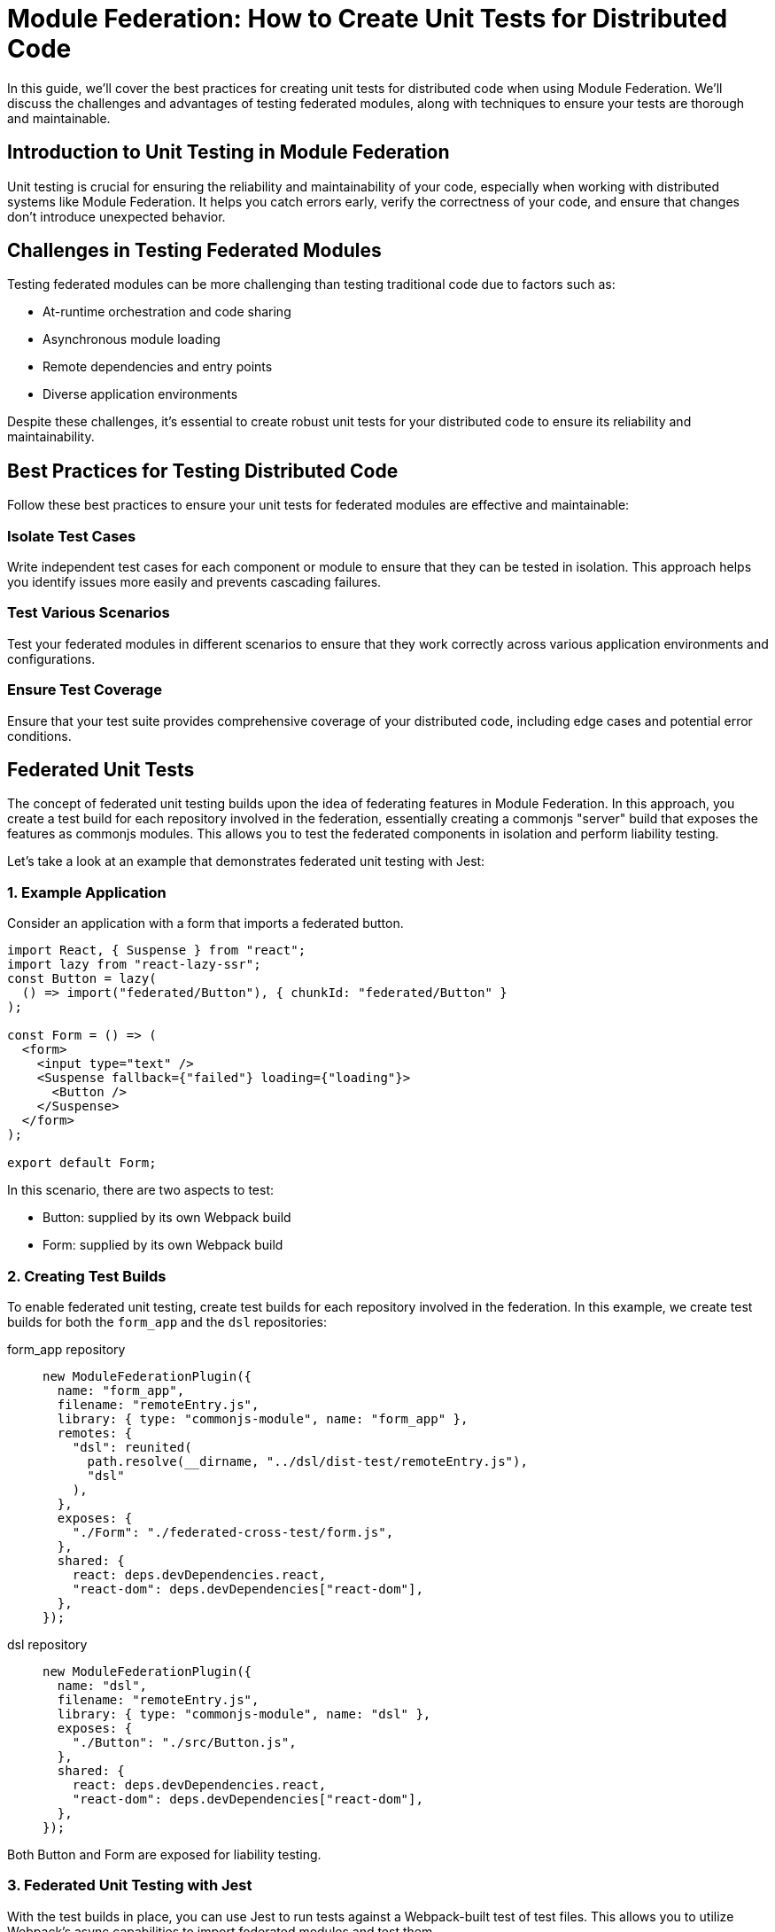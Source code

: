 = Module Federation: How to Create Unit Tests for Distributed Code

In this guide, we'll cover the best practices for creating unit tests for distributed code when using Module Federation. We'll discuss the challenges and advantages of testing federated modules, along with techniques to ensure your tests are thorough and maintainable.

== Introduction to Unit Testing in Module Federation

Unit testing is crucial for ensuring the reliability and maintainability of your code, especially when working with distributed systems like Module Federation. It helps you catch errors early, verify the correctness of your code, and ensure that changes don't introduce unexpected behavior.

== Challenges in Testing Federated Modules

Testing federated modules can be more challenging than testing traditional code due to factors such as:

- At-runtime orchestration and code sharing 
- Asynchronous module loading
- Remote dependencies and entry points
- Diverse application environments

Despite these challenges, it's essential to create robust unit tests for your distributed code to ensure its reliability and maintainability.

==  Best Practices for Testing Distributed Code

Follow these best practices to ensure your unit tests for federated modules are effective and maintainable:

=== Isolate Test Cases

Write independent test cases for each component or module to ensure that they can be tested in isolation. This approach helps you identify issues more easily and prevents cascading failures.

=== Test Various Scenarios

Test your federated modules in different scenarios to ensure that they work correctly across various application environments and configurations.

=== Ensure Test Coverage

Ensure that your test suite provides comprehensive coverage of your distributed code, including edge cases and potential error conditions.

== Federated Unit Tests

The concept of federated unit testing builds upon the idea of federating features in Module Federation. In this approach, you create a test build for each repository involved in the federation, essentially creating a commonjs "server" build that exposes the features as commonjs modules. This allows you to test the federated components in isolation and perform liability testing.

Let's take a look at an example that demonstrates federated unit testing with Jest:

=== 1. Example Application

Consider an application with a form that imports a federated button.

[, javascript]
----
import React, { Suspense } from "react";
import lazy from "react-lazy-ssr";
const Button = lazy(
  () => import("federated/Button"), { chunkId: "federated/Button" }
);

const Form = () => (
  <form>
    <input type="text" />
    <Suspense fallback={"failed"} loading={"loading"}>
      <Button />
    </Suspense>
  </form>
);

export default Form;
----

In this scenario, there are two aspects to test:

- Button: supplied by its own Webpack build
- Form: supplied by its own Webpack build

=== 2. Creating Test Builds

To enable federated unit testing, create test builds for each repository involved in the federation. In this example, we create test builds for both the `form_app` and the `dsl` repositories:

[tabs]
======
form_app repository::
+
[source, javascript]
----
new ModuleFederationPlugin({
  name: "form_app",
  filename: "remoteEntry.js",
  library: { type: "commonjs-module", name: "form_app" },
  remotes: {
    "dsl": reunited(
      path.resolve(__dirname, "../dsl/dist-test/remoteEntry.js"),
      "dsl"
    ),
  },
  exposes: {
    "./Form": "./federated-cross-test/form.js",
  },
  shared: {
    react: deps.devDependencies.react,
    "react-dom": deps.devDependencies["react-dom"],
  },
});
----

dsl repository::
+
[source, javascript]
----
new ModuleFederationPlugin({
  name: "dsl",
  filename: "remoteEntry.js",
  library: { type: "commonjs-module", name: "dsl" },
  exposes: {
    "./Button": "./src/Button.js",
  },
  shared: {
    react: deps.devDependencies.react,
    "react-dom": deps.devDependencies["react-dom"],
  },
});
----
======

Both Button and Form are exposed for liability testing.

=== 3. Federated Unit Testing with Jest

With the test builds in place, you can use Jest to run tests against a Webpack-built test of test files. This allows you to utilize Webpack's async capabilities to import federated modules and test them.

[, javascript]
----
// federated.test.js
import React from "react";
import { shallow, mount, render } from "enzyme";
// Form and Button are federated imports
const Form = import("form_app/Form");
const Button = import("dsl/Button");
import suspenseRender from "./suspenseRender";

describe("Federation", function () {
  it("is rendering Nested Suspense", async () => {
    const from = await Form;
    console.log(await suspenseRender(from.default));
  });

  it("Testing Button from Remote", async function () {
    const Btn = (await Button).default;
    const wrapper = render(<Btn />);
    expect(wrapper).toMatchSnapshot();
  });

  it("Testing Button from Form", async function () {
    const Frm = (await Form).default;
    const wrapper = mount(<Frm />);
    expect(wrapper).toMatchSnapshot();
  });
});
----

In this example, Jest processes an already-built test file, allowing you to use federated imports in your tests. This is made possible by using Webpack to compile the test files instead of Babel.

=== 4. Federated Test Build

To enable federated testing with Jest, you need a special Webpack build that compiles `.test.js` files only.

[, javascript]
----
// jest test/bundle.test.js

// The webpack build that creates the test bundle.
const path = require("path");
const glob = require("glob");
const thisFile = path.basename(__filename);
const nodeExternals = require("webpack-node-externals");
const { ModuleFederationPlugin } = require("webpack").container;
const ReactLazySsrPlugin = require("react-lazy-ssr/webpack");
const reunited = require("../index");
const testFiles = glob
  .sync("!(node_modules)/**/*.test.js")
  .filter(function (element) {
    return (
      element != "test/bundle.test.js" && !element.includes(thisFile)
    );
  })
  .map(function (element) {
    return "./" + element;
  });

module.exports = {
  entry: { "bundle.test": testFiles },
  output: {
    path: path.resolve(__dirname, "."),
    filename: "[name].js",
  },
  target: "node",
  resolve: {
    fallback: {
      path: false,
    },
  },
  externals: [
    nodeExternals({
      allowlist: [/^webpack\/container\/reference\//, /react/],
    }),
  ],
  mode: "none",
  module: {
    rules: [
      {
        test: /\.js$/,
        exclude: /node_modules/,
        loader: "babel-loader",
      },
    ],
  },
  plugins: [
    new ModuleFederationPlugin({
      name: "test_bundle",
      library: { type: "commonjs-module", name: "test_bundle" },
      filename: "remoteEntry.js",
      exposes: {
        "./render": "./test/suspenseRender.js",
      },
      remotes: {
        form_app: reunited(
          path.resolve(__dirname, "../form_app/dist/test/remoteEntry.js"),
          "form_app"
        ),
        dsl: reunited(
          path.resolve(__dirname, "../dsl/dist/remoteEntry.js"),
          "dsl"
        ),
      },
    }),
    new ReactLazySsrPlugin(),
  ],
};
----

This build configuration includes the `ModuleFederationPlugin` and imports both the `form_app` and `dsl` repositories' test builds.

=== 5. CI Integration and Code Streaming

Integrating federated unit testing into your CI pipeline can be accomplished in a few ways:

. Pull down other repositories or storage buckets and execute them locally within the test container. This is a rudimentary but effective approach.
. Use code streaming (not publicly available yet and planned to be commercial). This approach makes Node work like a browser by requiring modules over sockets, HTTP, or S3. It simplifies CI integration and offers a "just works" architecture.

The goal of code streaming is to provide a more straightforward deployment mechanism, considering the vast resources spent on CI.

For a complete example of federated unit testing, refer to the following repository:

https://github.com/module-federation/reunited[reunited: An example of federated unit testing]

This example demonstrates the core concept of having Jest process an already-built test file, enabling the use of federated imports in your tests.

== Conclusion

By following the steps and examples outlined in this guide, you can create a robust and maintainable testing strategy for your federated applications. By setting up the correct build configurations and leveraging the power of Module Federation, you can ensure that your distributed code remains functional and reliable.

In summary, the essential steps to create unit tests for distributed code using Module Federation are:

. Expose components from each repository for testing.
. Create a test build for each repository that exposes components as CommonJS modules.
. Write federated test cases using Jest and the exposed components.
. Set up a special Webpack build configuration to compile `.test.js` files.
. Integrate federated unit testing into your CI pipeline using local execution or code streaming.

With this approach, you can achieve a high degree of confidence that your federated modules will work correctly across different codebases and repositories. Moreover, by having individual teams take part in liability tests, you can ensure that updates and changes to federated modules do not cause unexpected issues in the consuming applications.

The future of federated unit testing includes further simplifications and optimizations, such as code streaming, which will make the process even more seamless and accessible. By adopting these best practices and staying up-to-date with the latest advancements in Module Federation, you can continue to build and maintain high-quality distributed applications with ease.